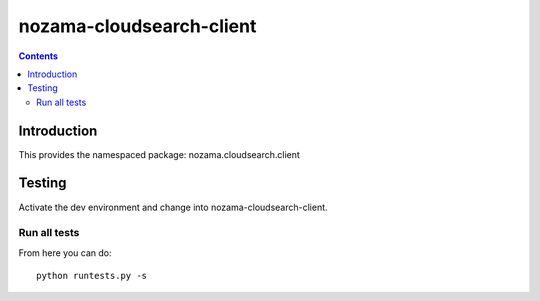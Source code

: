 nozama-cloudsearch-client
========================

.. contents::


Introduction
------------

This provides the namespaced package: nozama.cloudsearch.client


Testing
-------

Activate the dev environment and change into nozama-cloudsearch-client.

Run all tests
~~~~~~~~~~~~~

From here you can do::

    python runtests.py -s


